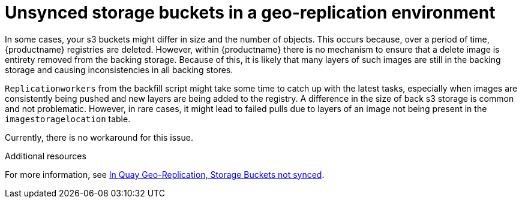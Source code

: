 :_mod-docs-content-type: PROCEDURE
[id="storage-buckets-not-synced"]
= Unsynced storage buckets in a geo-replication environment

In some cases, your s3 buckets might differ in size and the number of objects. This occurs because, over a period of time, {productname} registries are deleted. However, within {productname} there is no mechanism to ensure that a delete image is entirety removed from the backing storage. Because of this, it is likely that many layers of such images are still in the backing storage and causing inconsistencies in all backing stores. 

`Replicationworkers` from the backfill script might take some time to catch up with the latest tasks, especially when images are consistently being pushed and new layers are being added to the registry. A difference in the size of back s3 storage is common and not problematic. However, in rare cases, it might lead to failed pulls due to layers of an image not being present in the `imagestoragelocation` table. 

Currently, there is no workaround for this issue. 

[role="_additional-resources"]
.Additional resources

For more information, see link:https://access.redhat.com/solutions/7010202[In Quay Geo-Replication, Storage Buckets not synced].